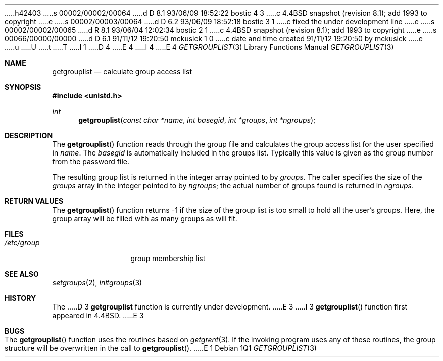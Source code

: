 h42403
s 00002/00002/00064
d D 8.1 93/06/09 18:52:22 bostic 4 3
c 4.4BSD snapshot (revision 8.1); add 1993 to copyright
e
s 00002/00003/00064
d D 6.2 93/06/09 18:52:18 bostic 3 1
c fixed the under development line
e
s 00002/00002/00065
d R 8.1 93/06/04 12:02:34 bostic 2 1
c 4.4BSD snapshot (revision 8.1); add 1993 to copyright
e
s 00066/00000/00000
d D 6.1 91/11/12 19:20:50 mckusick 1 0
c date and time created 91/11/12 19:20:50 by mckusick
e
u
U
t
T
I 1
D 4
.\" Copyright (c) 1991 Regents of the University of California.
.\" All rights reserved.
E 4
I 4
.\" Copyright (c) 1991, 1993
.\"	The Regents of the University of California.  All rights reserved.
E 4
.\"
.\" %sccs.include.redist.man%
.\"
.\"     %W% (Berkeley) %G%
.\"
.Dd %Q%
.Dt GETGROUPLIST 3
.Os
.Sh NAME
.Nm getgrouplist
.Nd calculate group access list
.Sh SYNOPSIS
.Fd #include <unistd.h>
.Ft int
.Fn getgrouplist "const char *name" "int basegid" "int *groups" "int *ngroups"
.Sh DESCRIPTION
The
.Fn getgrouplist
function reads through the group file and calculates
the group access list for the user specified in
.Fa name .
The
.Fa basegid
is automatically included in the groups list.
Typically this value is given as
the group number from the password file.
.Pp
The resulting group list is returned in the integer array pointed to by
.Fa groups .
The caller specifies the size of the 
.Fa groups
array in the integer pointed to by
.Fa ngroups ;
the actual number of groups found is returned in
.Fa ngroups .
.Sh RETURN VALUES
The
.Fn getgrouplist
function
returns \-1 if the size of the group list is too small to
hold all the user's groups.
Here, the group array will be filled with as many groups as will fit.
.Sh FILES
.Bl -tag -width /etc/group -compact
.It Pa /etc/group
group membership list
.El
.Sh SEE ALSO
.Xr setgroups 2 ,
.Xr initgroups 3
.Sh HISTORY
The
D 3
.Nm
function is
.Ud .
E 3
I 3
.Fn getgrouplist
function first appeared in 4.4BSD.
E 3
.Sh BUGS
The
.Fn getgrouplist
function
uses the routines based on
.Xr getgrent 3 .
If the invoking program uses any of these routines,
the group structure will
be overwritten in the call to
.Fn getgrouplist .
E 1
